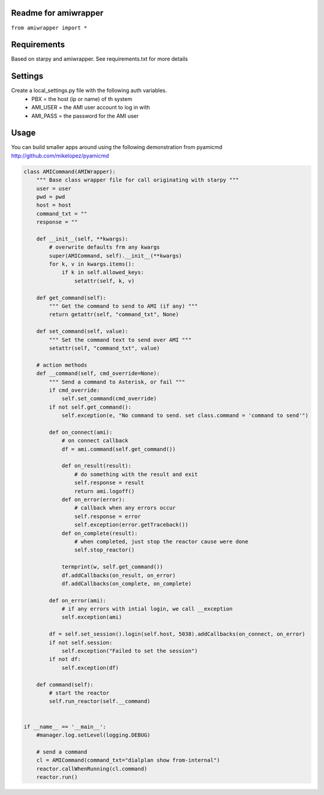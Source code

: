Readme for amiwrapper
------------------------------

``from amiwrapper import *``


Requirements
-------------
Based on starpy and amiwrapper. See requirements.txt for more details


Settings
---------
Create a local_settings.py file with the following auth variables.
 - PBX = the host (ip or name) of th system
 - AMI_USER = the AMI user account to log in with
 - AMI_PASS = the password for the AMI user

Usage
------
You can build smaller apps around using the following demonstration from pyamicmd http://github.com/mikelopez/pyamicmd

.. code-block:: python

	class AMICommand(AMIWrapper):
	    """ Base class wrapper file for call originating with starpy """
	    user = user
	    pwd = pwd
	    host = host
	    command_txt = ""
	    response = ""

	    def __init__(self, **kwargs):
	        # overwrite defaults frm any kwargs
	        super(AMICommand, self).__init__(**kwargs)
	        for k, v in kwargs.items():
	            if k in self.allowed_keys:
	                setattr(self, k, v) 

	    def get_command(self):
	        """ Get the command to send to AMI (if any) """
	        return getattr(self, "command_txt", None)

	    def set_command(self, value):
	        """ Set the command text to send over AMI """
	        setattr(self, "command_txt", value)

	    # action methods
	    def __command(self, cmd_override=None):
	        """ Send a command to Asterisk, or fail """
	        if cmd_override:
	            self.set_command(cmd_override)
	        if not self.get_command():
	            self.exception(e, "No command to send. set class.command = 'command to send'")

	        def on_connect(ami):
	            # on connect callback
	            df = ami.command(self.get_command())

	            def on_result(result):
	                # do something with the result and exit
	                self.response = result
	                return ami.logoff()
	            def on_error(error):
	                # callback when any errors occur
	                self.response = error
	                self.exception(error.getTraceback())
	            def on_complete(result):
	                # when completed, just stop the reactor cause were done
	                self.stop_reactor()

	            termprint(w, self.get_command())                
	            df.addCallbacks(on_result, on_error)
	            df.addCallbacks(on_complete, on_complete)

	        def on_error(ami):
	            # if any errors with intial login, we call __exception
	            self.exception(ami)

	        df = self.set_session().login(self.host, 5038).addCallbacks(on_connect, on_error)
	        if not self.session:
	            self.exception("Failed to set the session")
	        if not df:
	            self.exception(df)

	    def command(self):
	        # start the reactor 
	        self.run_reactor(self.__command)


	if __name__ == '__main__':
	    #manager.log.setLevel(logging.DEBUG)

	    # send a command
	    cl = AMICommand(command_txt="dialplan show from-internal")
	    reactor.callWhenRunning(cl.command)
	    reactor.run()